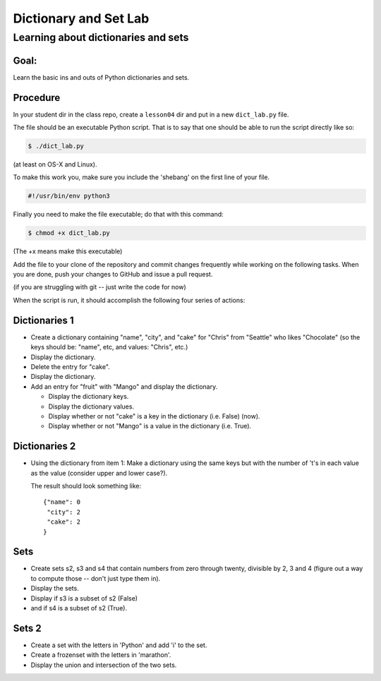 .. _exercise_dict_lab:

**********************
Dictionary and Set Lab
**********************

Learning about dictionaries and sets
====================================

Goal:
-----

Learn the basic ins and outs of Python dictionaries and sets.

Procedure
---------

In your student dir in the class repo, create a ``lesson04`` dir and put in a new ``dict_lab.py`` file.

The file should be an executable Python script. That is to say that one
should be able to run the script directly like so:

.. code-block:: bash

    $ ./dict_lab.py

(at least on OS-X and Linux).

To make this work you, make sure you include the 'shebang' on the first line of your file.

.. code-block:: bash

    #!/usr/bin/env python3


Finally you need to make the file executable; do that with this command:

.. code-block:: bash

  $ chmod +x dict_lab.py

(The +x means make this executable)


Add the file to your clone of the repository and commit changes frequently
while working on the following tasks. When you are done, push your changes to
GitHub and issue a pull request.

(if you are struggling with git -- just write the code for now)

When the script is run, it should accomplish the following four series of
actions:

Dictionaries 1
--------------

* Create a dictionary containing "name", "city", and "cake" for "Chris" from "Seattle" who likes "Chocolate" (so the keys should be: "name", etc, and values: "Chris", etc.)

* Display the dictionary.

* Delete the entry for "cake".

* Display the dictionary.

* Add an entry for "fruit" with "Mango" and display the dictionary.

  - Display the dictionary keys.
  - Display the dictionary values.
  - Display whether or not "cake" is a key in the dictionary (i.e. False) (now).
  - Display whether or not "Mango" is a value in the dictionary (i.e. True).


Dictionaries 2
--------------

* Using the dictionary from item 1: Make a dictionary using the same keys but
  with the number of 't's in each value as the value (consider upper and lower case?).

  The result should look something like::

      {"name": 0
       "city": 2
       "cake": 2
      }

Sets
----

* Create sets s2, s3 and s4 that contain numbers from zero through twenty,
  divisible by 2, 3 and 4 (figure out a way to compute those -- don't just type them in).

* Display the sets.

* Display if s3 is a subset of s2 (False)

* and if s4 is a subset of s2 (True).

Sets 2
------

* Create a set with the letters in 'Python' and add 'i' to the set.

* Create a frozenset with the letters in 'marathon'.

* Display the union and intersection of the two sets.

